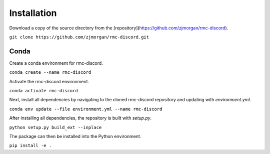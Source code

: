 Installation
============

Download a copy of the source directory from the [repository](https://github.com/zjmorgan/rmc-discord).

``git clone https://github.com/zjmorgan/rmc-discord.git``

+++++
Conda
+++++

Create a conda environment for rmc-discord.

``conda create --name rmc-discord``

Activate the rmc-discord environment.

``conda activate rmc-discord``

Next, install all dependencies by navigating to the cloned rmc-discord repository and updating with `environment.yml`.

``conda env update --file environment.yml --name rmc-discord``

After installing all dependencies, the repository is built with `setup.py`.

``python setup.py build_ext --inplace``

The package can then be installed into the Python environment.

``pip install -e .``
